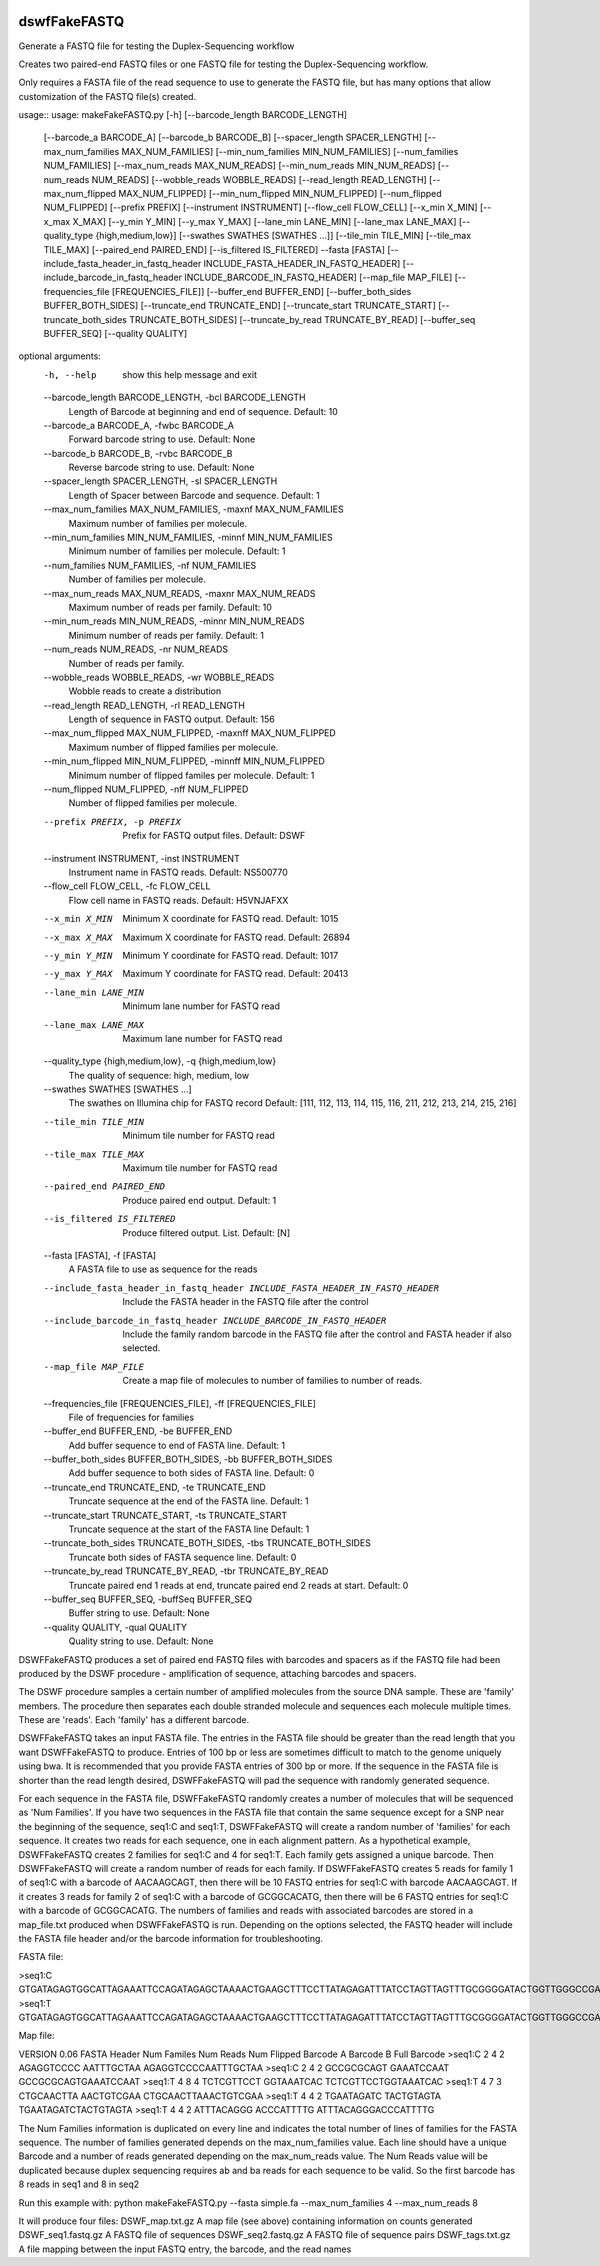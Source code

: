 |Build Status|

=====
**dswfFakeFASTQ**
=====

Generate a FASTQ file for testing the Duplex-Sequencing workflow

Creates two paired-end FASTQ files or one FASTQ file for testing the Duplex-Sequencing workflow.

Only requires a FASTA file of the read sequence to use to generate the FASTQ file, but has
many options that allow customization of the FASTQ file(s) created.

usage::
usage: makeFakeFASTQ.py [-h] [--barcode_length BARCODE_LENGTH]
                        [--barcode_a BARCODE_A] [--barcode_b BARCODE_B]
                        [--spacer_length SPACER_LENGTH]
                        [--max_num_families MAX_NUM_FAMILIES]
                        [--min_num_families MIN_NUM_FAMILIES]
                        [--num_families NUM_FAMILIES]
                        [--max_num_reads MAX_NUM_READS]
                        [--min_num_reads MIN_NUM_READS]
                        [--num_reads NUM_READS] [--wobble_reads WOBBLE_READS]
                        [--read_length READ_LENGTH]
                        [--max_num_flipped MAX_NUM_FLIPPED]
                        [--min_num_flipped MIN_NUM_FLIPPED]
                        [--num_flipped NUM_FLIPPED] [--prefix PREFIX]
                        [--instrument INSTRUMENT] [--flow_cell FLOW_CELL]
                        [--x_min X_MIN] [--x_max X_MAX] [--y_min Y_MIN]
                        [--y_max Y_MAX] [--lane_min LANE_MIN]
                        [--lane_max LANE_MAX]
                        [--quality_type {high,medium,low}]
                        [--swathes SWATHES [SWATHES ...]]
                        [--tile_min TILE_MIN] [--tile_max TILE_MAX]
                        [--paired_end PAIRED_END] [--is_filtered IS_FILTERED]
                        --fasta [FASTA]
                        [--include_fasta_header_in_fastq_header INCLUDE_FASTA_HEADER_IN_FASTQ_HEADER]
                        [--include_barcode_in_fastq_header INCLUDE_BARCODE_IN_FASTQ_HEADER]
                        [--map_file MAP_FILE]
                        [--frequencies_file [FREQUENCIES_FILE]]
                        [--buffer_end BUFFER_END]
                        [--buffer_both_sides BUFFER_BOTH_SIDES]
                        [--truncate_end TRUNCATE_END]
                        [--truncate_start TRUNCATE_START]
                        [--truncate_both_sides TRUNCATE_BOTH_SIDES]
                        [--truncate_by_read TRUNCATE_BY_READ]
                        [--buffer_seq BUFFER_SEQ] [--quality QUALITY]

optional arguments:
  -h, --help            show this help message and exit
  --barcode_length BARCODE_LENGTH, -bcl BARCODE_LENGTH
                        Length of Barcode at beginning and end of sequence.
                        Default: 10
  --barcode_a BARCODE_A, -fwbc BARCODE_A
                        Forward barcode string to use. Default: None
  --barcode_b BARCODE_B, -rvbc BARCODE_B
                        Reverse barcode string to use. Default: None
  --spacer_length SPACER_LENGTH, -sl SPACER_LENGTH
                        Length of Spacer between Barcode and sequence.
                        Default: 1
  --max_num_families MAX_NUM_FAMILIES, -maxnf MAX_NUM_FAMILIES
                        Maximum number of families per molecule.
  --min_num_families MIN_NUM_FAMILIES, -minnf MIN_NUM_FAMILIES
                        Minimum number of families per molecule. Default: 1
  --num_families NUM_FAMILIES, -nf NUM_FAMILIES
                        Number of families per molecule.
  --max_num_reads MAX_NUM_READS, -maxnr MAX_NUM_READS
                        Maximum number of reads per family. Default: 10
  --min_num_reads MIN_NUM_READS, -minnr MIN_NUM_READS
                        Minimum number of reads per family. Default: 1
  --num_reads NUM_READS, -nr NUM_READS
                        Number of reads per family.
  --wobble_reads WOBBLE_READS, -wr WOBBLE_READS
                        Wobble reads to create a distribution
  --read_length READ_LENGTH, -rl READ_LENGTH
                        Length of sequence in FASTQ output. Default: 156
  --max_num_flipped MAX_NUM_FLIPPED, -maxnff MAX_NUM_FLIPPED
                        Maximum number of flipped families per molecule.
  --min_num_flipped MIN_NUM_FLIPPED, -minnff MIN_NUM_FLIPPED
                        Minimum number of flipped familes per molecule.
                        Default: 1
  --num_flipped NUM_FLIPPED, -nff NUM_FLIPPED
                        Number of flipped families per molecule.
  --prefix PREFIX, -p PREFIX
                        Prefix for FASTQ output files. Default: DSWF
  --instrument INSTRUMENT, -inst INSTRUMENT
                        Instrument name in FASTQ reads. Default: NS500770
  --flow_cell FLOW_CELL, -fc FLOW_CELL
                        Flow cell name in FASTQ reads. Default: H5VNJAFXX
  --x_min X_MIN         Minimum X coordinate for FASTQ read. Default: 1015
  --x_max X_MAX         Maximum X coordinate for FASTQ read. Default: 26894
  --y_min Y_MIN         Minimum Y coordinate for FASTQ read. Default: 1017
  --y_max Y_MAX         Maximum Y coordinate for FASTQ read. Default: 20413
  --lane_min LANE_MIN   Minimum lane number for FASTQ read
  --lane_max LANE_MAX   Maximum lane number for FASTQ read
  --quality_type {high,medium,low}, -q {high,medium,low}
                        The quality of sequence: high, medium, low
  --swathes SWATHES [SWATHES ...]
                        The swathes on Illumina chip for FASTQ record Default:
                        [111, 112, 113, 114, 115, 116, 211, 212, 213, 214,
                        215, 216]
  --tile_min TILE_MIN   Minimum tile number for FASTQ read
  --tile_max TILE_MAX   Maximum tile number for FASTQ read
  --paired_end PAIRED_END
                        Produce paired end output. Default: 1
  --is_filtered IS_FILTERED
                        Produce filtered output. List. Default: [N]
  --fasta [FASTA], -f [FASTA]
                        A FASTA file to use as sequence for the reads
  --include_fasta_header_in_fastq_header INCLUDE_FASTA_HEADER_IN_FASTQ_HEADER
                        Include the FASTA header in the FASTQ file after the
                        control
  --include_barcode_in_fastq_header INCLUDE_BARCODE_IN_FASTQ_HEADER
                        Include the family random barcode in the FASTQ file
                        after the control and FASTA header if also selected.
  --map_file MAP_FILE   Create a map file of molecules to number of families
                        to number of reads.
  --frequencies_file [FREQUENCIES_FILE], -ff [FREQUENCIES_FILE]
                        File of frequencies for families
  --buffer_end BUFFER_END, -be BUFFER_END
                        Add buffer sequence to end of FASTA line. Default: 1
  --buffer_both_sides BUFFER_BOTH_SIDES, -bb BUFFER_BOTH_SIDES
                        Add buffer sequence to both sides of FASTA line.
                        Default: 0
  --truncate_end TRUNCATE_END, -te TRUNCATE_END
                        Truncate sequence at the end of the FASTA line.
                        Default: 1
  --truncate_start TRUNCATE_START, -ts TRUNCATE_START
                        Truncate sequence at the start of the FASTA line
                        Default: 1
  --truncate_both_sides TRUNCATE_BOTH_SIDES, -tbs TRUNCATE_BOTH_SIDES
                        Truncate both sides of FASTA sequence line. Default: 0
  --truncate_by_read TRUNCATE_BY_READ, -tbr TRUNCATE_BY_READ
                        Truncate paired end 1 reads at end, truncate paired
                        end 2 reads at start. Default: 0
  --buffer_seq BUFFER_SEQ, -buffSeq BUFFER_SEQ
                        Buffer string to use. Default: None
  --quality QUALITY, -qual QUALITY
                        Quality string to use. Default: None

DSWFFakeFASTQ produces a set of paired end FASTQ files with barcodes and spacers as if the 
FASTQ file had been produced by the DSWF procedure - amplification of sequence, attaching 
barcodes and spacers.  

The DSWF procedure samples a certain number of amplified molecules from the source DNA sample.
These are 'family' members.  The procedure then separates each double stranded molecule and
sequences each molecule multiple times.  These are 'reads'. Each 'family' has a different barcode.

DSWFFakeFASTQ takes an input FASTA file.  The entries in the FASTA file should be greater than
the read length that you want DSWFFakeFASTQ to produce.  Entries of 100 bp or less are sometimes
difficult to match to the genome uniquely using bwa.  It is recommended that you provide FASTA
entries of 300 bp or more. If the sequence in the FASTA file is shorter than the read length
desired, DSWFFakeFASTQ will pad the sequence with randomly generated sequence.

For each sequence in the FASTA file, DSWFFakeFASTQ randomly creates a number of molecules 
that will be sequenced as 'Num Families'.  If you have two sequences in the FASTA file that
contain the same sequence except for a SNP near the beginning of the sequence, seq1:C and seq1:T,
DSWFFakeFASTQ will create a random number of 'families' for each sequence.  It creates two reads
for each sequence, one in each alignment pattern.
As a hypothetical example, DSWFFakeFASTQ creates 2 families for seq1:C and 4 for seq1:T.  Each
family gets assigned a unique barcode.  Then DSWFFakeFASTQ will create a random number of reads
for each family.  If DSWFFakeFASTQ creates 5 reads for family 1 of seq1:C with a barcode of
AACAAGCAGT, then there will be 10 FASTQ entries for seq1:C with barcode AACAAGCAGT.  If it creates
3 reads for family 2 of seq1:C with a barcode of GCGGCACATG, then there will be 6 FASTQ entries
for seq1:C with a barcode of GCGGCACATG.  The numbers of families and reads with associated
barcodes are stored in a map_file.txt produced when DSWFFakeFASTQ is run. Depending on the
options selected, the FASTQ header will include the FASTA file header and/or the barcode
information for troubleshooting.

FASTA file:

>seq1:C
GTGATAGAGTGGCATTAGAAATTCCAGATAGAGCTAAAACTGAAGCTTTCCTTATAGAGATTTATCCTAGTTAGTTTGCGGGGATACTGGTTGGGCCGAAATCCTTTTGAAACTGGTTAAAACTCTCAGGGGCCCTTCCATTTGGTTTTCTGCAGCTGTGGATTCCCAACCAACAGTCATTGTGATCTTCCAAGCCAGAATGTGCTCTGGGCTGGAGTGGCAGCCCCTTATTCTGGCATTCAAGAGCGTGGGCACCCTTTGGCTATTTCTAGCATTTGTCTGGTTAGCCTTTGGGAAACG
>seq1:T
GTGATAGAGTGGCATTAGAAATTCCAGATAGAGCTAAAACTGAAGCTTTCCTTATAGAGATTTATCCTAGTTAGTTTGCGGGGATACTGGTTGGGCCGAAATCCTTTTGAAACTGGTTAAAACTCTCAGGGGCCCTTCCATTTGGTTTTCTGCAGCTGTGGATTCCCAACCAACAGTCATTGTGATCTTCCAAGCCAGAATGTGCTCTGGGCTGGAGTGGCAGCCCCTTATTCTGGCATTCAAGAGCGTGGGCACCCTTTGGCTATTTCTAGCATTTGTCTGGTTAGCCTTTGGGAAACG

Map file:

VERSION 0.06
FASTA Header    Num Familes     Num Reads       Num Flipped     Barcode A       Barcode B       Full Barcode
>seq1:C 2       4       2       AGAGGTCCCC      AATTTGCTAA      AGAGGTCCCCAATTTGCTAA
>seq1:C 2       4       2       GCCGCGCAGT      GAAATCCAAT      GCCGCGCAGTGAAATCCAAT
>seq1:T 4       8       4       TCTCGTTCCT      GGTAAATCAC      TCTCGTTCCTGGTAAATCAC
>seq1:T 4       7       3       CTGCAACTTA      AACTGTCGAA      CTGCAACTTAAACTGTCGAA
>seq1:T 4       4       2       TGAATAGATC      TACTGTAGTA      TGAATAGATCTACTGTAGTA
>seq1:T 4       4       2       ATTTACAGGG      ACCCATTTTG      ATTTACAGGGACCCATTTTG

The Num Families information is duplicated on every line and indicates the total number of lines 
of families for the FASTA sequence.  The number of families generated depends on the max_num_families
value.  Each line should have a unique Barcode and a number of reads generated depending on the 
max_num_reads value. The Num Reads value will be duplicated because duplex sequencing requires
ab and ba reads for each sequence to be valid. So the first barcode has 8 reads in seq1 and 8 in seq2

Run this example with:
python makeFakeFASTQ.py --fasta simple.fa --max_num_families 4 --max_num_reads 8

It will produce four files:
DSWF_map.txt.gz         A map file (see above) containing information on counts generated
DSWF_seq1.fastq.gz      A FASTQ file of sequences
DSWF_seq2.fastq.gz      A FASTQ file of sequence pairs
DSWF_tags.txt.gz        A file mapping between the input FASTQ entry, the barcode, and the read names


.. |Build Status| image:: https://travis-ci.org/systemsbiology/dswfFakeFASTQ.svg?branch=master
   :target: https://travis-ci.org/systemsbiology/dswfFakeFASTQ
